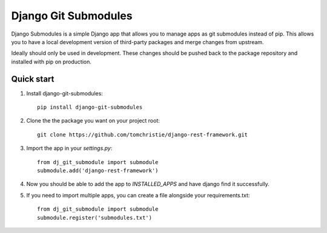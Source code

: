 =====
Django Git Submodules
=====

Django Submodules is a simple Django app that allows you
to manage apps as git submodules instead of pip.
This allows you to have a local development version of
third-party packages and merge changes from upstream.

Ideally should only be used in development.
These changes should be pushed back to the package repository
and installed with pip on production.

Quick start
-----------
1. Install django-git-submodules::

    pip install django-git-submodules

2. Clone the the package you want on your project root::

    git clone https://github.com/tomchristie/django-rest-framework.git

3. Import the app in your `settings.py`::

    from dj_git_submodule import submodule
    submodule.add('django-rest-framework')

4. Now you should be able to add the app to `INSTALLED_APPS` and have django find it successfully.

5. If you need to import multiple apps, you can create a file alongside your requirements.txt::

    from dj_git_submodule import submodule
    submodule.register('submodules.txt')
